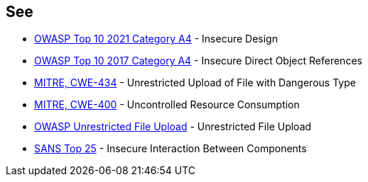 == See

* https://owasp.org/Top10/A03_2021-Injection/[OWASP Top 10 2021 Category A4] - Insecure Design
* https://www.owasp.org/index.php/Top_10_2010-A4-Insecure_Direct_Object_References[OWASP Top 10 2017 Category A4] - Insecure Direct Object References
* https://cwe.mitre.org/data/definitions/434.html[MITRE, CWE-434] - Unrestricted Upload of File with Dangerous Type
* https://cwe.mitre.org/data/definitions/400.html[MITRE, CWE-400] - Uncontrolled Resource Consumption
* https://www.owasp.org/index.php/Unrestricted_File_Upload[OWASP Unrestricted File Upload] - Unrestricted File Upload
* https://www.sans.org/top25-software-errors/#cat1[SANS Top 25] - Insecure Interaction Between Components

